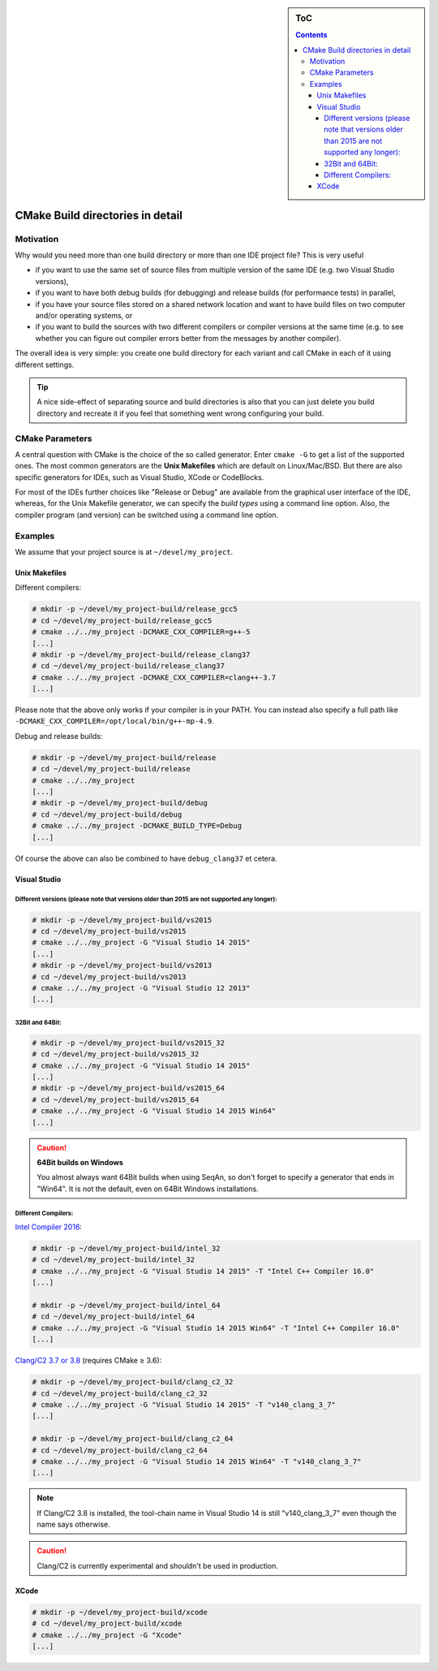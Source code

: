 .. sidebar:: ToC

    .. contents::

.. _infra-use-cmake-build-dirs:

CMake Build directories in detail
=================================

Motivation
----------

Why would you need more than one build directory or more than one IDE project file?
This is very useful

* if you want to use the same set of source files from multiple version of the same IDE (e.g. two Visual Studio versions),
* if you want to have both debug builds (for debugging) and release builds (for performance tests) in parallel,
* if you have your source files stored on a shared network location and want to have build files on two computer and/or operating systems, or
* if you want to build the sources with two different compilers or compiler versions at the same time (e.g. to see whether you can figure out compiler errors better from the messages by another compiler).

The overall idea is very simple: you create one build directory for each variant and call CMake in each of it using different settings.

.. tip::

    A nice side-effect of separating source and build directories is also that you can just delete you build directory and recreate it if you feel that something went wrong configuring your build.

CMake Parameters
----------------

A central question with CMake is the choice of the so called generator. Enter ``cmake -G`` to get a list of the supported ones. The most common generators are the **Unix Makefiles** which are default on Linux/Mac/BSD. But there are also specific generators for IDEs, such as Visual Studio, XCode or CodeBlocks.

For most of the IDEs further choices like "Release or Debug" are available from the graphical user interface of the IDE, whereas, for the Unix Makefile generator, we can specify the *build types* using a command line option.
Also, the compiler program (and version) can be switched using a command line option.

Examples
--------

We assume that your project source is at ``~/devel/my_project``.

Unix Makefiles
^^^^^^^^^^^^^^

Different compilers:

.. code-block:: console

    # mkdir -p ~/devel/my_project-build/release_gcc5
    # cd ~/devel/my_project-build/release_gcc5
    # cmake ../../my_project -DCMAKE_CXX_COMPILER=g++-5
    [...]
    # mkdir -p ~/devel/my_project-build/release_clang37
    # cd ~/devel/my_project-build/release_clang37
    # cmake ../../my_project -DCMAKE_CXX_COMPILER=clang++-3.7
    [...]

Please note that the above only works if your compiler is in your PATH. You can instead also specify a full path like ``-DCMAKE_CXX_COMPILER=/opt/local/bin/g++-mp-4.9``.

Debug and release builds:

.. code-block:: console

    # mkdir -p ~/devel/my_project-build/release
    # cd ~/devel/my_project-build/release
    # cmake ../../my_project
    [...]
    # mkdir -p ~/devel/my_project-build/debug
    # cd ~/devel/my_project-build/debug
    # cmake ../../my_project -DCMAKE_BUILD_TYPE=Debug
    [...]

Of course the above can also be combined to have ``debug_clang37`` et cetera.

Visual Studio
^^^^^^^^^^^^^

Different versions (please note that versions older than 2015 are not supported any longer):
~~~~~~~~~~~~~~~~~~~~~~~~~~~~~~~~~~~~~~~~~~~~~~~~~~~~~~~~~~~~~~~~~~~~~~~~~~~~~~~~~~~~~~~~~~~~

.. code-block:: console

    # mkdir -p ~/devel/my_project-build/vs2015
    # cd ~/devel/my_project-build/vs2015
    # cmake ../../my_project -G "Visual Studio 14 2015"
    [...]
    # mkdir -p ~/devel/my_project-build/vs2013
    # cd ~/devel/my_project-build/vs2013
    # cmake ../../my_project -G "Visual Studio 12 2013"
    [...]


32Bit and 64Bit:
~~~~~~~~~~~~~~~~

.. code-block:: console

    # mkdir -p ~/devel/my_project-build/vs2015_32
    # cd ~/devel/my_project-build/vs2015_32
    # cmake ../../my_project -G "Visual Studio 14 2015"
    [...]
    # mkdir -p ~/devel/my_project-build/vs2015_64
    # cd ~/devel/my_project-build/vs2015_64
    # cmake ../../my_project -G "Visual Studio 14 2015 Win64"
    [...]

.. caution::

    **64Bit builds on Windows**

    You almost always want 64Bit builds when using SeqAn, so don't forget to specify a generator that ends in "Win64". It is not the default, even on 64Bit Windows installations.

Different Compilers:
~~~~~~~~~~~~~~~~~~~~

`Intel Compiler 2016
<https://software.intel.com/en-us/articles/intel-parallel-studio-xe-2016-release-notes>`_:

.. code-block:: console

    # mkdir -p ~/devel/my_project-build/intel_32
    # cd ~/devel/my_project-build/intel_32
    # cmake ../../my_project -G "Visual Studio 14 2015" -T "Intel C++ Compiler 16.0"
    [...]

    # mkdir -p ~/devel/my_project-build/intel_64
    # cd ~/devel/my_project-build/intel_64
    # cmake ../../my_project -G "Visual Studio 14 2015 Win64" -T "Intel C++ Compiler 16.0"
    [...]

`Clang/C2 3.7 or 3.8
<https://blogs.msdn.microsoft.com/vcblog/2015/12/04/clang-with-microsoft-codegen-in-vs-2015-update-1/>`_
(requires CMake ≥ 3.6):

.. code-block:: console

    # mkdir -p ~/devel/my_project-build/clang_c2_32
    # cd ~/devel/my_project-build/clang_c2_32
    # cmake ../../my_project -G "Visual Studio 14 2015" -T "v140_clang_3_7"
    [...]

    # mkdir -p ~/devel/my_project-build/clang_c2_64
    # cd ~/devel/my_project-build/clang_c2_64
    # cmake ../../my_project -G "Visual Studio 14 2015 Win64" -T "v140_clang_3_7"
    [...]

.. note::

    If Clang/C2 3.8 is installed, the tool-chain name in Visual Studio 14 is
    still "v140_clang_3_7" even though the name says otherwise.

.. caution::

    Clang/C2 is currently experimental and shouldn't be used in production.

XCode
^^^^^

.. code-block:: console

    # mkdir -p ~/devel/my_project-build/xcode
    # cd ~/devel/my_project-build/xcode
    # cmake ../../my_project -G "Xcode"
    [...]
